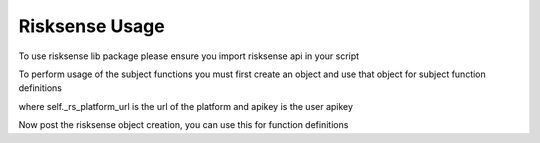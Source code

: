 .. raw:: html

    <style> .red {color:red} </style>

.. role:: red


======================================
Risksense Usage
======================================
To use risksense lib package please ensure you import risksense api in your script

.. code-block:: console
  >>> import risksense_api as rsapi

To perform usage of the subject functions you must first create an object and use that object
for subject function definitions

.. code-block:: console
  >>> self.rs=rs_api.RiskSenseApi(self._rs_platform_url, api_key)
where self._rs_platform_url is the url of the platform and apikey is the user apikey

Now post the risksense object  creation, you can use this for function definitions

.. code-block:: console
   >>> rsapi.{subjectname}.{function}